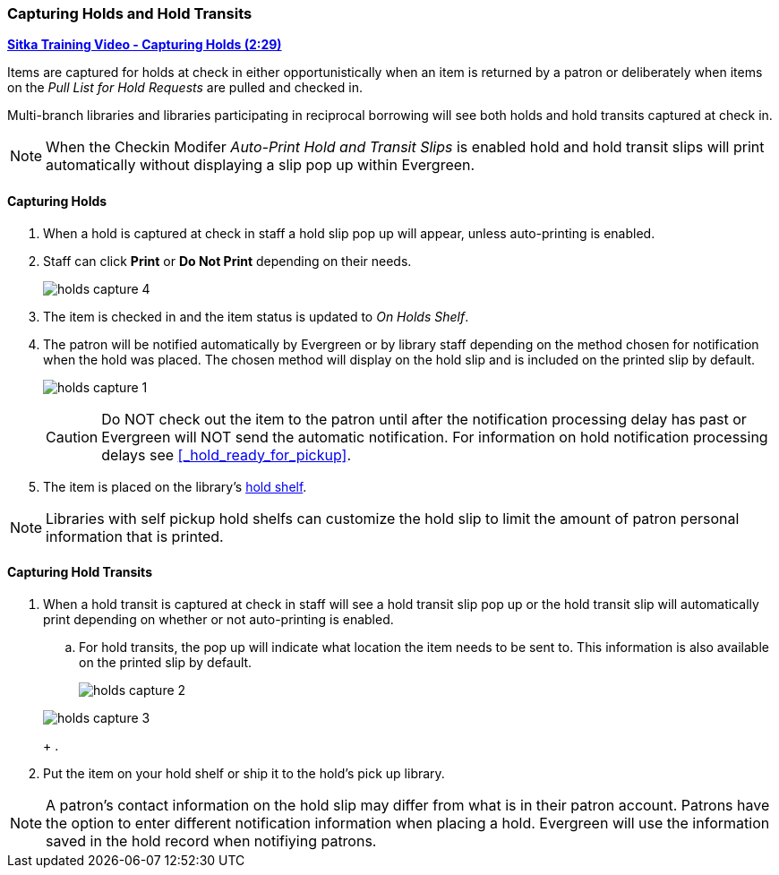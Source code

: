 Capturing Holds and Hold Transits
~~~~~~~~~~~~~~~~~~~~~~~~~~~~~~~~~
(((Holds)))
(((Holds, Capture Holds)))

link:https://youtu.be/KiUAjFFqvsU[*Sitka Training Video - Capturing Holds (2:29)*]

Items are captured for holds at check in either opportunistically when an item is returned by a patron
or deliberately when items on the _Pull List for Hold Requests_ are pulled and checked in.  

Multi-branch libraries and libraries participating in reciprocal borrowing will see both holds and 
hold transits captured at check in.

[NOTE]
======
When the Checkin Modifer _Auto-Print Hold and Transit Slips_ is enabled hold and hold transit slips
will print automatically without displaying a slip pop up within Evergreen.
======

Capturing Holds
^^^^^^^^^^^^^^^

. When a hold is captured at check in staff a hold slip pop up will appear, unless 
auto-printing is enabled.
. Staff can click *Print* or *Do Not Print* depending on their needs.
+
image:images/circ/holds-capture-4.png[]
+
. The item is checked in and the item status is updated to _On Holds Shelf_.
. The patron will be notified automatically by Evergreen or by library staff depending on the method
chosen for notification when the hold was placed. The chosen method will display on the hold slip and 
is included on the printed slip by default.
+
image:images/circ/holds-capture-1.png[]
+
[CAUTION]
=========
Do NOT check out the item to the patron until after the notification processing delay has
past or Evergreen will NOT send the automatic notification.  For information on hold notification
processing delays see xref:_hold_ready_for_pickup[].
=========
. The item is placed on the library's xref:_holds_shelf[hold shelf].

[NOTE]
======
Libraries with self pickup hold shelfs can customize the hold slip to limit the amount of patron 
personal information that is printed.
======


Capturing Hold Transits
^^^^^^^^^^^^^^^^^^^^^^^

. When a hold transit is captured at check in staff will see a hold transit slip pop up or 
the hold transit slip will automatically print depending on whether or not auto-printing is enabled.

.. For hold transits, the pop up will indicate what location the item needs to be sent to. This 
information is also available on the printed slip by default.
+
image:images/circ/holds-capture-2.png[]
+


+
image:images/circ/holds/holds-capture-3.png[]
+
. 
. Put the item on your hold shelf or ship it to the hold's pick up library.

[NOTE]
======
A patron's contact information on the hold slip may differ from what is in their patron account.  Patrons have 
the option to enter different notification information when placing a hold.  Evergreen will use the 
information saved in the hold record when notifiying patrons.
======


